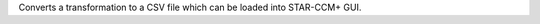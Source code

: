.. Auto-generated by help-rst from "mirtk convert-dof2csv -h" output


Converts a transformation to a CSV file which can be loaded into STAR-CCM+ GUI.
